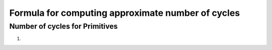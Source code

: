 ##################################################
Formula for computing approximate number of cycles
##################################################

===============================
Number of cycles for Primitives
===============================

1. 